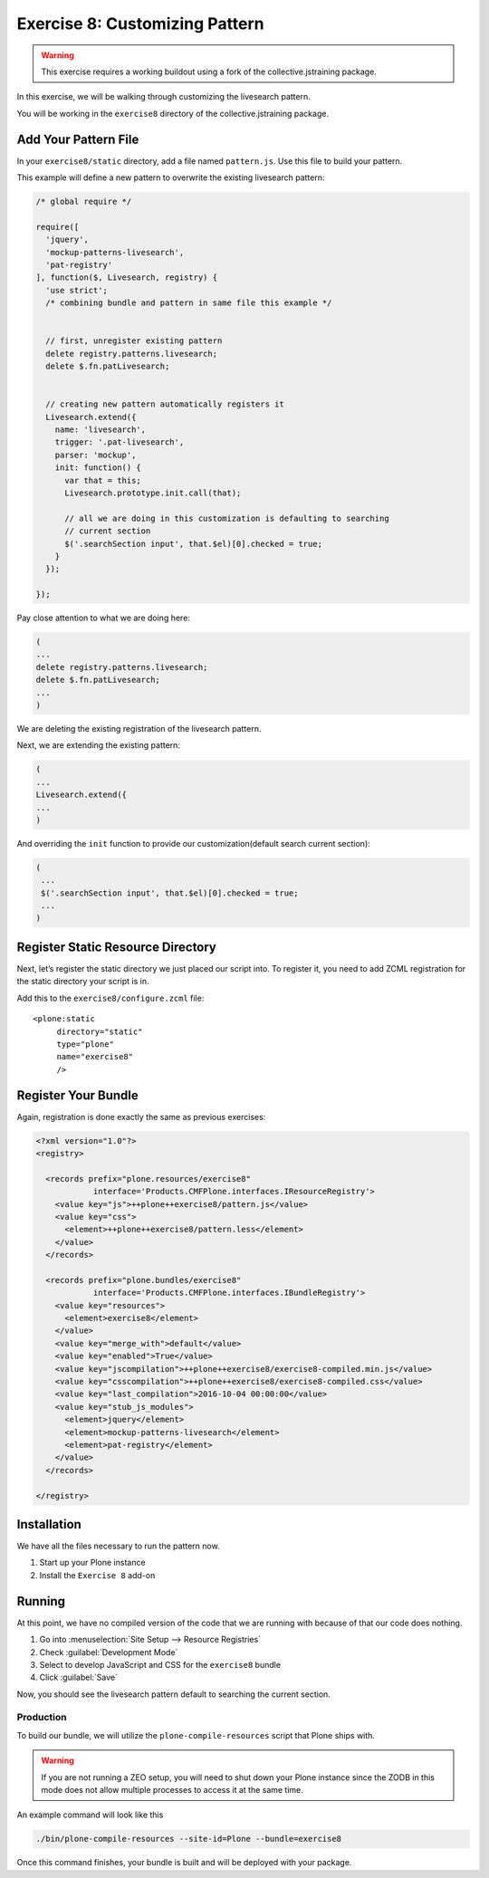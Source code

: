 ================================
Exercise 8: Customizing Pattern
================================

..  warning::

    This exercise requires a working buildout using a fork of the collective.jstraining package.


In this exercise, we will be walking through customizing the livesearch pattern.

You will be working in the ``exercise8`` directory of the collective.jstraining package.

Add Your Pattern File
=====================

In your ``exercise8/static`` directory, add a file named ``pattern.js``.
Use this file to build your pattern.

This example will define a new pattern to overwrite the existing livesearch pattern:

.. code-block:: javascript

    /* global require */

    require([
      'jquery',
      'mockup-patterns-livesearch',
      'pat-registry'
    ], function($, Livesearch, registry) {
      'use strict';
      /* combining bundle and pattern in same file this example */


      // first, unregister existing pattern
      delete registry.patterns.livesearch;
      delete $.fn.patLivesearch;


      // creating new pattern automatically registers it
      Livesearch.extend({
        name: 'livesearch',
        trigger: '.pat-livesearch',
        parser: 'mockup',
        init: function() {
          var that = this;
          Livesearch.prototype.init.call(that);

          // all we are doing in this customization is defaulting to searching
          // current section
          $('.searchSection input', that.$el)[0].checked = true;
        }
      });

    });


Pay close attention to what we are doing here:

.. code-block:: javascript

    (
    ...
    delete registry.patterns.livesearch;
    delete $.fn.patLivesearch;
    ...
    )

We are deleting the existing registration of the livesearch pattern.

Next, we are extending the existing pattern:

.. code-block:: javascript

    (
    ...
    Livesearch.extend({
    ...
    )


And overriding the ``init`` function to provide our customization(default
search current section):

.. code-block:: javascript

   (
    ...
    $('.searchSection input', that.$el)[0].checked = true;
    ...
   )

Register Static Resource Directory
==================================

Next, let’s register the static directory we just placed our script into.
To register it, you need to add ZCML registration for the static directory your script is in.

Add this to the ``exercise8/configure.zcml`` file::

    <plone:static
         directory="static"
         type="plone"
         name="exercise8"
         />


Register Your Bundle
====================

Again, registration is done exactly the same as previous exercises:

.. code-block:: xml

    <?xml version="1.0"?>
    <registry>

      <records prefix="plone.resources/exercise8"
                interface='Products.CMFPlone.interfaces.IResourceRegistry'>
        <value key="js">++plone++exercise8/pattern.js</value>
        <value key="css">
          <element>++plone++exercise8/pattern.less</element>
        </value>
      </records>

      <records prefix="plone.bundles/exercise8"
                interface='Products.CMFPlone.interfaces.IBundleRegistry'>
        <value key="resources">
          <element>exercise8</element>
        </value>
        <value key="merge_with">default</value>
        <value key="enabled">True</value>
        <value key="jscompilation">++plone++exercise8/exercise8-compiled.min.js</value>
        <value key="csscompilation">++plone++exercise8/exercise8-compiled.css</value>
        <value key="last_compilation">2016-10-04 00:00:00</value>
        <value key="stub_js_modules">
          <element>jquery</element>
          <element>mockup-patterns-livesearch</element>
          <element>pat-registry</element>
        </value>
      </records>

    </registry>


Installation
============

We have all the files necessary to run the pattern now.

1) Start up your Plone instance
2) Install the ``Exercise 8`` add-on


Running
========

At this point, we have no compiled version of the code that we are running with
because of that our code does nothing.

1) Go into :menuselection:`Site Setup --> Resource Registries`
2) Check :guilabel:`Development Mode`
3) Select to develop JavaScript and CSS for the ``exercise8`` bundle
4) Click :guilabel:`Save`

Now, you should see the livesearch pattern default to searching the current section.


Production
----------

To build our bundle, we will utilize the ``plone-compile-resources`` script that Plone ships with.


..  warning::

    If you are not running a ZEO setup, you will need to shut down your Plone instance
    since the ZODB in this mode does not allow multiple processes to access it at the same time.


An example command will look like this

.. code-block:: console

    ./bin/plone-compile-resources --site-id=Plone --bundle=exercise8


Once this command finishes, your bundle is built and will be deployed with your package.
